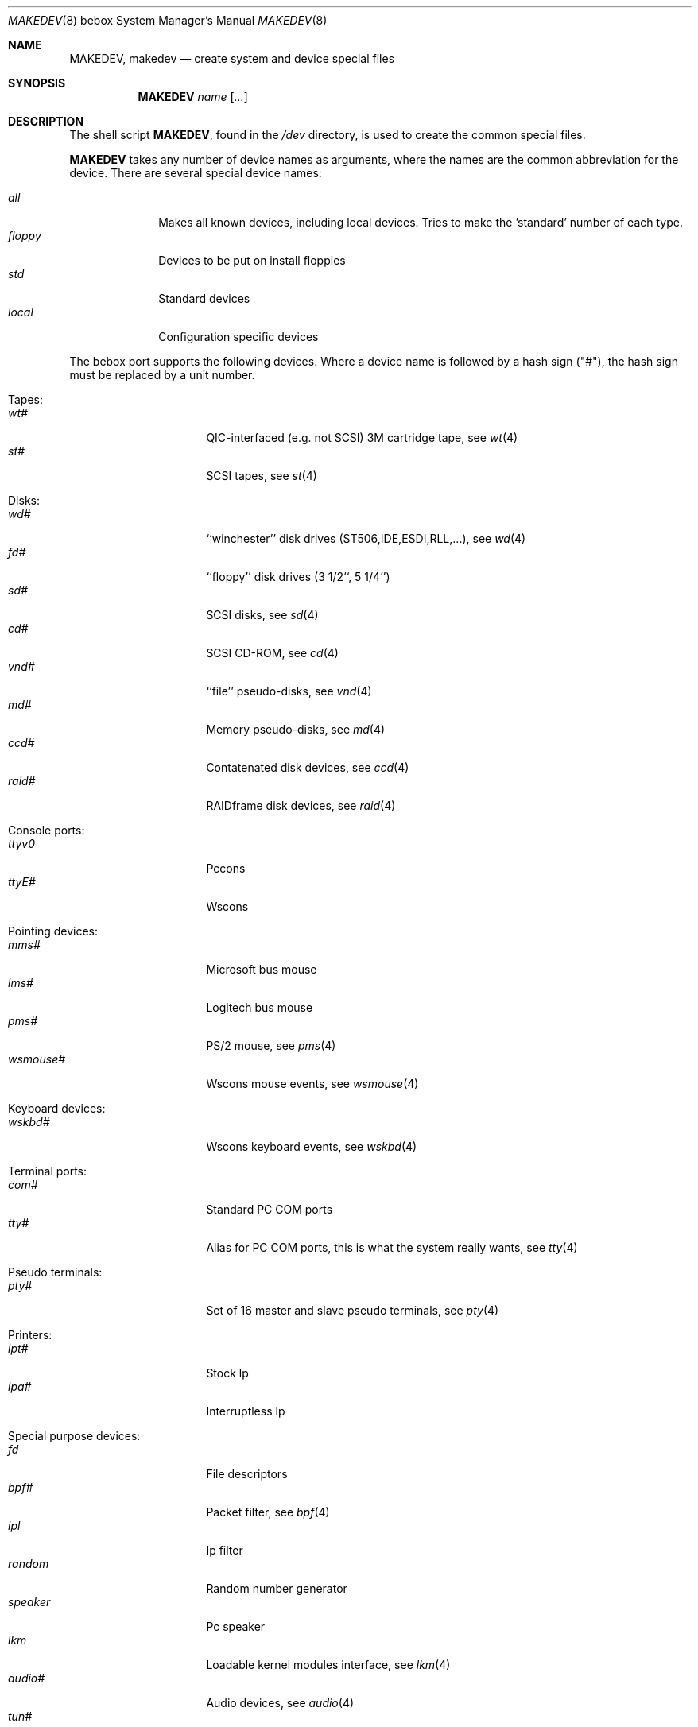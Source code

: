.\" *** ------------------------------------------------------------------
.\" *** This file was generated automatically
.\" *** from src/etc/etc.bebox/MAKEDEV and
.\" *** src/share/man/man8/man8.bebox/MAKEDEV.8.template
.\" ***
.\" *** DO NOT EDIT - any changes will be lost!!!
.\" *** ------------------------------------------------------------------
.\"
.\"	$NetBSD: MAKEDEV.8,v 1.1 1999/09/20 03:46:30 sakamoto Exp $
.\"
.\" Copyright (c) 1991 The Regents of the University of California.
.\" All rights reserved.
.\"
.\" Redistribution and use in source and binary forms, with or without
.\" modification, are permitted provided that the following conditions
.\" are met:
.\" 1. Redistributions of source code must retain the above copyright
.\"    notice, this list of conditions and the following disclaimer.
.\" 2. Redistributions in binary form must reproduce the above copyright
.\"    notice, this list of conditions and the following disclaimer in the
.\"    documentation and/or other materials provided with the distribution.
.\" 3. All advertising materials mentioning features or use of this software
.\"    must display the following acknowledgement:
.\"	This product includes software developed by the University of
.\"	California, Berkeley and its contributors.
.\" 4. Neither the name of the University nor the names of its contributors
.\"    may be used to endorse or promote products derived from this software
.\"    without specific prior written permission.
.\"
.\" THIS SOFTWARE IS PROVIDED BY THE REGENTS AND CONTRIBUTORS ``AS IS'' AND
.\" ANY EXPRESS OR IMPLIED WARRANTIES, INCLUDING, BUT NOT LIMITED TO, THE
.\" IMPLIED WARRANTIES OF MERCHANTABILITY AND FITNESS FOR A PARTICULAR PURPOSE
.\" ARE DISCLAIMED.  IN NO EVENT SHALL THE REGENTS OR CONTRIBUTORS BE LIABLE
.\" FOR ANY DIRECT, INDIRECT, INCIDENTAL, SPECIAL, EXEMPLARY, OR CONSEQUENTIAL
.\" DAMAGES (INCLUDING, BUT NOT LIMITED TO, PROCUREMENT OF SUBSTITUTE GOODS
.\" OR SERVICES; LOSS OF USE, DATA, OR PROFITS; OR BUSINESS INTERRUPTION)
.\" HOWEVER CAUSED AND ON ANY THEORY OF LIABILITY, WHETHER IN CONTRACT, STRICT
.\" LIABILITY, OR TORT (INCLUDING NEGLIGENCE OR OTHERWISE) ARISING IN ANY WAY
.\" OUT OF THE USE OF THIS SOFTWARE, EVEN IF ADVISED OF THE POSSIBILITY OF
.\" SUCH DAMAGE.
.\"
.\"	from: @(#)MAKEDEV.8	5.2 (Berkeley) 3/22/91
.\"
.Dd September 20, 1999
.Dt MAKEDEV 8 bebox
.Os
.Sh NAME
.Nm MAKEDEV ,
.Nm makedev
.Nd create system and device special files
.Sh SYNOPSIS
.Nm MAKEDEV
.Ar name
.Op Ar ...
.Sh DESCRIPTION
The shell script
.Nm MAKEDEV ,
found in the
.Pa /dev
directory, is used to create
the common special
files.
.\" See
.\" .Xr special 8
.\" for a more complete discussion of special files.
.Pp
.Nm MAKEDEV
takes any number of device names as arguments,
where the names are the common abbreviation for
the device.  There are several special device names:
.Pp
.\" @@@SPECIAL@@@
.Bl -tag -width 01234567 -compact
.It Ar all
Makes all known devices, including local devices. Tries to make the 'standard' number of each type.
.It Ar floppy
Devices to be put on install floppies
.It Ar std
Standard devices
.It Ar local
Configuration specific devices
.El
.Pp
The bebox port supports the following devices.
Where a device name is followed by a hash
sign ("#"), the hash sign must be replaced
by a unit number.
.Pp
.\" @@@DEVICES@@@
.Bl -tag -width 01
.It Tapes:
. Bl -tag -width 0123456789 -compact
. It Ar wt#
QIC-interfaced (e.g. not SCSI) 3M cartridge tape, see
.Xr wt 4
. It Ar st#
SCSI tapes, see
.Xr st 4
. El
.It Disks:
. Bl -tag -width 0123456789 -compact
. It Ar wd#
``winchester'' disk drives (ST506,IDE,ESDI,RLL,...), see
.Xr wd 4
. It Ar fd#
``floppy'' disk drives (3 1/2``, 5 1/4'')
. It Ar sd#
SCSI disks, see
.Xr sd 4
. It Ar cd#
SCSI CD-ROM, see
.Xr cd 4
. It Ar vnd#
``file'' pseudo-disks, see
.Xr vnd 4
. It Ar md#
Memory pseudo-disks, see
.Xr md 4
. It Ar ccd#
Contatenated disk devices, see
.Xr ccd 4
. It Ar raid#
RAIDframe disk devices, see
.Xr raid 4
. El
.It Console ports:
. Bl -tag -width 0123456789 -compact
. It Ar ttyv0
Pccons
. It Ar ttyE#
Wscons
. El
.It Pointing devices:
. Bl -tag -width 0123456789 -compact
. It Ar mms#
Microsoft bus mouse
. It Ar lms#
Logitech bus mouse
. It Ar pms#
PS/2 mouse, see
.Xr pms 4
. It Ar wsmouse#
Wscons mouse events, see
.Xr wsmouse 4
. El
.It Keyboard devices:
. Bl -tag -width 0123456789 -compact
. It Ar wskbd#
Wscons keyboard events, see
.Xr wskbd 4
. El
.It Terminal ports:
. Bl -tag -width 0123456789 -compact
. It Ar com#
Standard PC COM ports
. It Ar tty#
Alias for PC COM ports, this is what the system really wants, see
.Xr tty 4
. El
.It Pseudo terminals:
. Bl -tag -width 0123456789 -compact
. It Ar pty#
Set of 16 master and slave pseudo terminals, see
.Xr pty 4
. El
.It Printers:
. Bl -tag -width 0123456789 -compact
. It Ar lpt#
Stock lp
. It Ar lpa#
Interruptless lp
. El
.It Special purpose devices:
. Bl -tag -width 0123456789 -compact
. It Ar fd
File descriptors
. It Ar bpf#
Packet filter, see
.Xr bpf 4
. It Ar ipl
Ip filter
. It Ar random
Random number generator
. It Ar speaker
Pc speaker
. It Ar lkm
Loadable kernel modules interface, see
.Xr lkm 4
. It Ar audio#
Audio devices, see
.Xr audio 4
. It Ar tun#
Network tunnel driver, see
.Xr tun 4
. It Ar joy#
Joystick device
. It Ar satlink#
PlanetConnect satellite receiver driver
. It Ar scsibus#
SCSI busses
. It Ar ss#
SCSI scanner, see
.Xr ss 4
. It Ar uk#
SCSI unknown, see
.Xr uk 4
. It Ar ch#
SCSI changer, see
.Xr ch 4
. It Ar cfs#
Coda file system device
. El
.El
.Pp
.Sh FILES
.Bl -tag -width /dev -compact
.It Pa /dev
The special file directory.
.El
.Sh SEE ALSO
.Xr intro 4 ,
.Xr config 8 ,
.Xr mknod 8
.\" .Xr special 8
